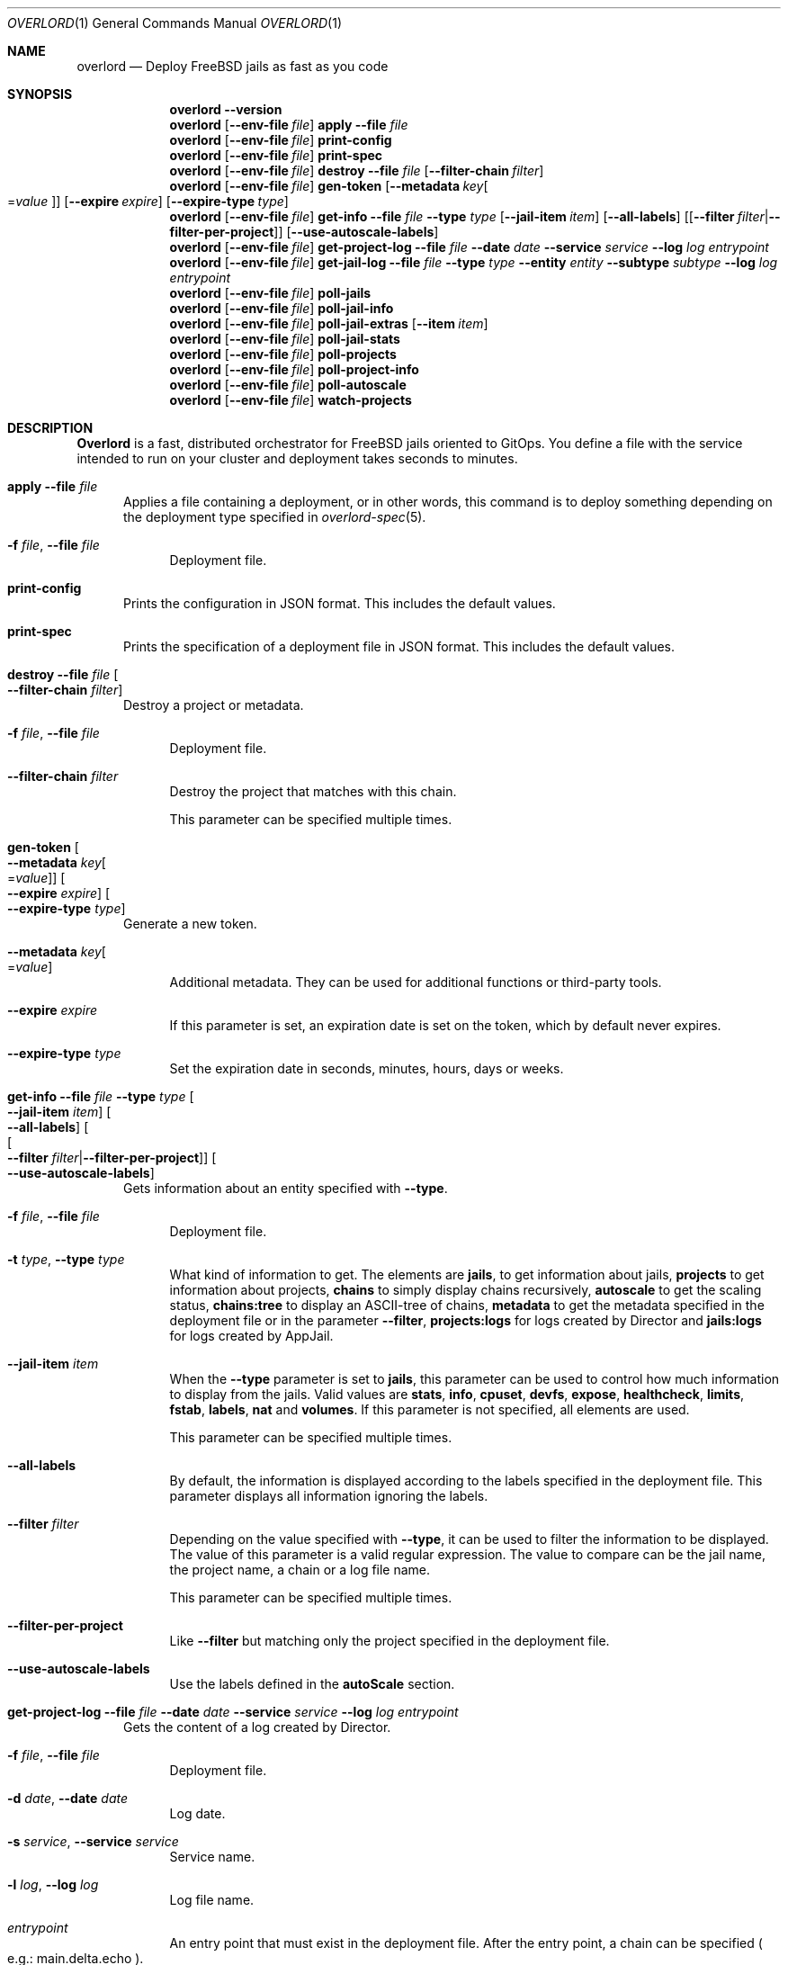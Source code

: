 .\"Copyright (c) 2025, Jesús Daniel Colmenares Oviedo <DtxdF@disroot.org>
.\"All rights reserved.
.\"
.\"Redistribution and use in source and binary forms, with or without
.\"modification, are permitted provided that the following conditions are met:
.\"
.\"* Redistributions of source code must retain the above copyright notice, this
.\"  list of conditions and the following disclaimer.
.\"
.\"* Redistributions in binary form must reproduce the above copyright notice,
.\"  this list of conditions and the following disclaimer in the documentation
.\"  and/or other materials provided with the distribution.
.\"
.\"* Neither the name of the copyright holder nor the names of its
.\"  contributors may be used to endorse or promote products derived from
.\"  this software without specific prior written permission.
.\"
.\"THIS SOFTWARE IS PROVIDED BY THE COPYRIGHT HOLDERS AND CONTRIBUTORS "AS IS"
.\"AND ANY EXPRESS OR IMPLIED WARRANTIES, INCLUDING, BUT NOT LIMITED TO, THE
.\"IMPLIED WARRANTIES OF MERCHANTABILITY AND FITNESS FOR A PARTICULAR PURPOSE ARE
.\"DISCLAIMED. IN NO EVENT SHALL THE COPYRIGHT HOLDER OR CONTRIBUTORS BE LIABLE
.\"FOR ANY DIRECT, INDIRECT, INCIDENTAL, SPECIAL, EXEMPLARY, OR CONSEQUENTIAL
.\"DAMAGES (INCLUDING, BUT NOT LIMITED TO, PROCUREMENT OF SUBSTITUTE GOODS OR
.\"SERVICES; LOSS OF USE, DATA, OR PROFITS; OR BUSINESS INTERRUPTION) HOWEVER
.\"CAUSED AND ON ANY THEORY OF LIABILITY, WHETHER IN CONTRACT, STRICT LIABILITY,
.\"OR TORT (INCLUDING NEGLIGENCE OR OTHERWISE) ARISING IN ANY WAY OUT OF THE USE
.\"OF THIS SOFTWARE, EVEN IF ADVISED OF THE POSSIBILITY OF SUCH DAMAGE.
.Dd January 13, 2025
.Dt OVERLORD 1
.Os
.Sh NAME
.Nm overlord
.Nd Deploy FreeBSD jails as fast as you code
.Sh SYNOPSIS
.Nm
.Fl Fl Cm version
.Nm
.Op Fl Fl env-file Ar file
.Cm apply
.Fl Fl file Ar file
.Nm
.Op Fl Fl env-file Ar file
.Cm print-config
.Nm
.Op Fl Fl env-file Ar file
.Cm print-spec
.Nm
.Op Fl Fl env-file Ar file
.Cm destroy
.Fl Fl file Ar file
.Op Fl Fl filter-chain Ar filter
.Nm
.Op Fl Fl env-file Ar file
.Cm gen-token
.Op Fl Fl metadata Ar key Ns Oo Ns = Ns Ar value Oc
.Op Fl Fl expire Ar expire
.Op Fl Fl expire-type Ar type
.Nm
.Op Fl Fl env-file Ar file
.Cm get-info
.Fl Fl file Ar file
.Fl Fl type Ar type
.Op Fl Fl jail-item Ar item
.Op Fl Fl all-labels
.Op Op Fl Fl filter Ar filter Ns | Ns Fl Fl filter-per-project
.Op Fl Fl use-autoscale-labels
.Nm
.Op Fl Fl env-file Ar file
.Cm get-project-log
.Fl Fl file Ar file
.Fl Fl date Ar date
.Fl Fl service Ar service
.Fl Fl log Ar log
.Ar entrypoint
.Nm
.Op Fl Fl env-file Ar file
.Cm get-jail-log
.Fl Fl file Ar file
.Fl Fl type Ar type
.Fl Fl entity Ar entity
.Fl Fl subtype Ar subtype
.Fl Fl log Ar log
.Ar entrypoint
.Nm
.Op Fl Fl env-file Ar file
.Cm poll-jails
.Nm
.Op Fl Fl env-file Ar file
.Cm poll-jail-info
.Nm
.Op Fl Fl env-file Ar file
.Cm poll-jail-extras
.Op Fl Fl item Ar item
.Nm
.Op Fl Fl env-file Ar file
.Cm poll-jail-stats
.Nm
.Op Fl Fl env-file Ar file
.Cm poll-projects
.Nm
.Op Fl Fl env-file Ar file
.Cm poll-project-info
.Nm
.Op Fl Fl env-file Ar file
.Cm poll-autoscale
.Nm
.Op Fl Fl env-file Ar file
.Cm watch-projects
.Sh DESCRIPTION
.Sy Overlord
is a fast, distributed orchestrator for FreeBSD jails oriented to GitOps.
You define a file with the service intended to run on your cluster and deployment
takes seconds to minutes.
.Pp
.Bl -tag -width xxx
.It Cm apply Fl Fl file Ar file
Applies a file containing a deployment, or in other words, this command is to deploy something depending on the deployment type specified in
.Xr overlord-spec 5 Ns "."
.Bl -tag -width xx
.It Fl f Ar file Ns , No Fl Fl file Ar file
Deployment file.
.El
.It Cm print-config
Prints the configuration in JSON format. This includes the default values.
.It Cm print-spec
Prints the specification of a deployment file in JSON format. This includes the
default values.
.It Cm destroy Fl Fl file Ar file Oo Fl Fl filter-chain Ar filter Oc
Destroy a project or metadata.
.Bl -tag -width xx
.It Fl f Ar file Ns , No Fl Fl file Ar file
Deployment file.
.It Fl Fl filter-chain Ar filter
Destroy the project that matches with this chain.
.Pp
This parameter can be specified multiple times.
.El
.It Cm gen-token Oo Fl Fl metadata Ar key Ns Oo Ns = Ns Ar value Oc Oc Oo Fl Fl expire Ar expire Oc Oo Fl Fl expire-type Ar type Oc
Generate a new token.
.Bl -tag -width xx
.It Fl Fl metadata Ar key Ns Oo Ns = Ns Ar value Oc
Additional metadata. They can be used for additional functions or third-party tools.
.It Fl Fl expire Ar expire
If this parameter is set, an expiration date is set on the token, which by default never expires.
.It Fl Fl expire-type Ar type
Set the expiration date in seconds, minutes, hours, days or weeks.
.El
.It Cm get-info Fl Fl file Ar file Fl Fl type Ar type Oo Fl Fl jail-item Ar item Oc Oo Fl Fl all-labels Oc Oo Oo Fl Fl filter Ar filter Ns | Ns Fl Fl filter-per-project Oc Oc Oo Fl Fl use-autoscale-labels Oc
Gets information about an entity specified with
.Fl Fl type Ns "."
.Bl -tag -width xx
.It Fl f Ar file Ns , No Fl Fl file Ar file
Deployment file.
.It Fl t Ar type Ns , No Fl Fl type Ar type
What kind of information to get. The elements are
.Sy jails Ns ,
to get information about jails,
.Sy projects
to get information about projects,
.Sy chains
to simply display chains recursively,
.Sy autoscale
to get the scaling status,
.Sy chains:tree
to display an ASCII-tree of chains,
.Sy metadata
to get the metadata specified in the deployment file or in the parameter
.Fl Fl filter Ns ","
.Sy projects:logs
for logs created by Director and
.Sy jails:logs
for logs created by AppJail.
.It Fl Fl jail-item Ar item
When the
.Fl Fl type
parameter is set to
.Sy jails Ns ,
this parameter can be used to control how much information to display from the
jails. Valid values are
.Sy stats Ns ,
.Sy info Ns ,
.Sy cpuset Ns ,
.Sy devfs Ns ,
.Sy expose Ns ,
.Sy healthcheck Ns ,
.Sy limits Ns ,
.Sy fstab Ns ,
.Sy labels Ns ,
.Sy nat
and
.Sy volumes Ns "." No If this parameter is not specified, all elements are used.
.Pp
This parameter can be specified multiple times.
.It Fl Fl all-labels
By default, the information is displayed according to the labels specified in the
deployment file. This parameter displays all information ignoring the labels.
.It Fl Fl filter Ar filter
Depending on the value specified with
.Fl Fl type Ns ,
it can be used to filter the information to be displayed. The value of this parameter
is a valid regular expression. The value to compare can be the jail name, the project
name, a chain or a log file name.
.Pp
This parameter can be specified multiple times.
.It Fl Fl filter-per-project
Like
.Fl Fl filter
but matching only the project specified in the deployment file.
.Pp
.It Fl Fl use-autoscale-labels
Use the labels defined in the
.Sy autoScale
section.
.El
.It Cm get-project-log Fl Fl file Ar file Fl Fl date Ar date Fl Fl service Ar service Fl Fl log Ar log Ar entrypoint
Gets the content of a log created by Director.
.Bl -tag -width xx
.It Fl f Ar file Ns , No Fl Fl file Ar file
Deployment file.
.It Fl d Ar date Ns , No Fl Fl date Ar date
Log date.
.It Fl s Ar service Ns , No Fl Fl service Ar service
Service name.
.It Fl l Ar log Ns , No Fl Fl log Ar log
Log file name.
.It Ar entrypoint
An entry point that must exist in the deployment file. After the entry point, a
chain can be specified
.Po e.g.: main.delta.echo Pc Ns "."
.El
.It Cm get-jail-log Fl Fl file Ar file Fl Fl type Ar type Fl Fl entity Ar entity Fl Fl subtype Ar subtype Fl Fl log Ar log Ar entrypoint
Gets the content of a log created by AppJail.
.Bl -tag -width xx
.It Fl f Ar file Ns , No Fl Fl file Ar file
Deployment file.
.It Fl t Ar type Ns , No Fl Fl type Ar type
Group of entities.
.It Fl e Ar entity Ns , No Fl Fl entity Ar entity
Individual in a group.
.It Fl s Ar subtype Ns , No Fl Fl subtype Ar subtype
Group of logs.
.It Fl l Ar log Ns , No Fl Fl log Ar log
Log file name.
.It Ar entrypoint
An entry point that must exist in the deployment file. After the entry point, a
chain can be specified
.Po e.g.: main.delta.echo Pc Ns "."
.El
.It Cm poll-jails
Collects the list of jails from the system and stores them in the cache server.
Indispensable for other polling operations.
.It Cm poll-jail-info
Using the list of jails stored in the cache server, this command will collect the
information of each jail to be stored in the cache server.
.It Cm poll-jail-extras Oo Fl Fl item Ar item Oc
Like
.Cm poll-jail-info
but for more information depending on the
.Fl Fl item
parameter.
.Bl -tag -width xx
.It Fl Fl item Ar item
The reason for having this parameter is to allow more processes to be separated
to collect information in parallel and decide exactly what information to obtain.
.Pp
Valid values are
.Sy cpuset Ns ,
.Sy devfs Ns ,
.Sy expose Ns ,
.Sy healthcheck Ns ,
.Sy limits Ns ,
.Sy fstab Ns ,
.Sy label Ns ,
.Sy nat
and
.Sy volume Ns "."
.El
.It Cm poll-jail-stats
Collects the statistics provided by the
.Xr rctl 4
framework on the jails and stores them in the cache server.
.It Cm poll-projects
Collects the list of projects from the system and stores them in the cache server.
Indispensable for other polling operations.
.It Cm poll-project-info
Using the list of projects stored in the cache server, this command will collect the
information of each project to be stored in the cache server.
.It Cm poll-autoscale
Scale projects based on metrics and replicas.
.It Cm watch-projects
Wait for jobs to create or destroy a project.
.Pp
See
.Sx SPECIAL LABELS
for more information on the labels that this command can use to perform some operations.
.El
.Sh SPECIAL LABELS
Jails can have labels and some of them cause the
.Cm watch-project
command to perform certain operations.
.Pp
In order for special labels to perform their operations, the project must have the status
.Sy DONE
and each jail must have the status
.Sy 0
reported by
.Xr appjail-status 1 Ns "."
Jails that do not meet this requirement will be completely ignored.
.Pp
Also note that in the case of destroying a project requested by the
.Cm destroy
command, the project will not be destroyed if an integration fails in its operation.
This is to inform you first if an error has occurred and it is necessary to intervene.
.Pp
.Bl -tag -width xxx
.It Sy overlord.load-balancer
If this label has a value, a new server is added, replaced or removed
.Pq depending on whether the project will be added or destroyed
to the backend specified in the
.Sy overlord.load-balancer.backend
label.
.It Sy overlord.load-balancer.backend
The backend to add, replace or remove the server.
.It Sy overlord.load-balancer.interface
The interface to obtain the IP address.
.It Sy overlord.load-balancer.interface.port
The port to which the load-balancer will be connected.
.It Sy overlord.load-balancer.interface.address
The network address where the corresponding IP should be.
.Pp
If this label is not specified, the first IP returned will be used.
.It Sy overlord.load-balancer.set. Ns Ar name
Additional configuration to add to the server. The value must be in JSON format.
.Pp
See also
.Lk https://www.haproxy.com/documentation/dataplaneapi/community/?v=v3#post-/services/haproxy/configuration/backends/-parent_name-/servers "Add a new server"
and
.Lk https://www.haproxy.com/documentation/dataplaneapi/community/?v=v3#put-/services/haproxy/configuration/backends/-parent_name-/servers/-name- "Replace a server"
.It Sy overlord.skydns
If this label has a value, new DNS records are added to an etcd instance assuming
that a SkyDNS instance is consuming it. In the modern era, you should use
.Xr coredns-etcd 7
instead of the older implementation that is not related to CoreDNS.
.It Sy overlord.skydns.group
This is the part that specifies the DNS label that is concatenated between the
server ID and the zone. In other words, the domain will be
.Ar serverid Ns "." Ns Ar group Ns "." Ns Ar zone Ns ,
but you should use
.Ar group Ns "." Ns Ar zone
to consume, also remember that how SkyDNS is designed, the IPs are accumulated,
so you can use it in a round-robin fashion, although it is preferable to use a
load-balancer for this function, however.
.It Sy overlord.skydns.interface
The interface to obtain the IP address.
.It Sy overlord.skydns.interface.address
The network address where the corresponding IP should be.
.Pp
If this label is not specified, the first IP returned will be used.
.Pp
Note that if the IP address is an IPv4 address, an
.Sy A
record will be added, and if
the IP is an IPv6 address, an
.Sy AAAA
record will be added instead.
.It Sy overlord.skydns.ttl
The time-to-live field for
.Sy A
and
.Sy AAAA
records.
.It Sy overlord.skydns.ptr
If this label has a value, a
.Sy PTR
record using the IP address of the interface specified
in the
.Sy overlord.skydns.interface
label is added.
.Pp
Note that you should use this record only if you are absolutely sure that the IP
addresses are different between each system on which the project will be deployed.
.It Sy overlord.skydns.srv
If this label has a value, an
.Sy SRV
record is added.
.It Sy overlord.skydns.srv.port
The port that clients must use to connect to the application.
.It Sy overlord.skydns.srv.proto
The protocol that clients must use to communicate with the application. Normally
.Sy tcp
or
.Sy udp Ns "."
.It Sy overlord.skydns.srv.service
The symbolic name of the desired service.
.It Sy overlord.skydns.srv.priority
The priority of the target host.
.It Sy overlord.skydns.srv.weight
A relative weight for records with the same priority, higher value means higher
chance of getting picked.
.Pp
See also
.Lk https://github.com/skynetservices/skydns?tab=readme-ov-file#service-announcements "Service Announcements"
for how this value is calculated.
.It Sy overlord.skydns.srv.ttl
The time-to-live field for the
.Sy SRV
record.
.El
.Sh ENVIRONMENT
.Bl -tag -width xxx
.It OVERLORD_CONFIG
The configuration file to load if it exists. The default is
.Sy .overlord.yml Ns "."
.El
.Sh SEE ALSO
.Xr appjail 1
.Xr overlord-spec 5
.Sh AUTHORS
.An Jesús Daniel Colmenares Oviedo Aq Mt DtxdF@disroot.org
